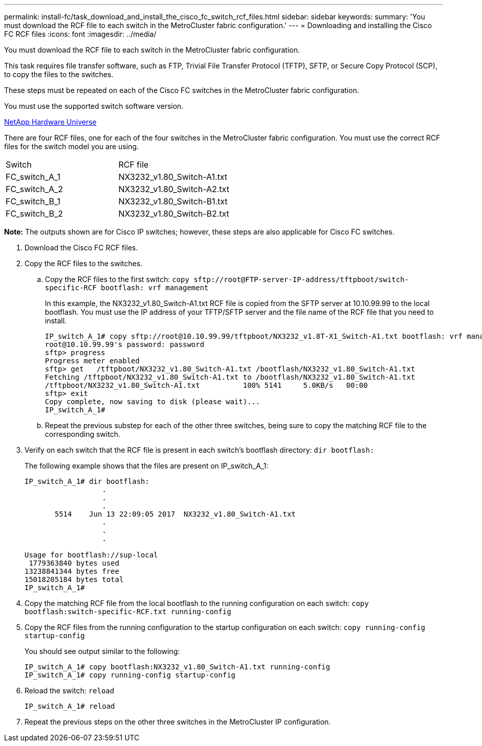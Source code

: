---
permalink: install-fc/task_download_and_install_the_cisco_fc_switch_rcf_files.html
sidebar: sidebar
keywords: 
summary: 'You must download the RCF file to each switch in the MetroCluster fabric configuration.'
---
= Downloading and installing the Cisco FC RCF files
:icons: font
:imagesdir: ../media/

[.lead]
You must download the RCF file to each switch in the MetroCluster fabric configuration.

This task requires file transfer software, such as FTP, Trivial File Transfer Protocol (TFTP), SFTP, or Secure Copy Protocol (SCP), to copy the files to the switches.

These steps must be repeated on each of the Cisco FC switches in the MetroCluster fabric configuration.

You must use the supported switch software version.

https://hwu.netapp.com[NetApp Hardware Universe]

There are four RCF files, one for each of the four switches in the MetroCluster fabric configuration. You must use the correct RCF files for the switch model you are using.

|===
| Switch| RCF file
a|
FC_switch_A_1
a|
NX3232_v1.80_Switch-A1.txt
a|
FC_switch_A_2
a|
NX3232_v1.80_Switch-A2.txt
a|
FC_switch_B_1
a|
NX3232_v1.80_Switch-B1.txt
a|
FC_switch_B_2
a|
NX3232_v1.80_Switch-B2.txt
|===
*Note:* The outputs shown are for Cisco IP switches; however, these steps are also applicable for Cisco FC switches.

. Download the Cisco FC RCF files.
. Copy the RCF files to the switches.
 .. Copy the RCF files to the first switch: `+copy sftp://root@FTP-server-IP-address/tftpboot/switch-specific-RCF bootflash: vrf management+`
+
In this example, the NX3232_v1.80_Switch-A1.txt RCF file is copied from the SFTP server at 10.10.99.99 to the local bootflash. You must use the IP address of your TFTP/SFTP server and the file name of the RCF file that you need to install.
+
----
IP_switch_A_1# copy sftp://root@10.10.99.99/tftpboot/NX3232_v1.8T-X1_Switch-A1.txt bootflash: vrf management
root@10.10.99.99's password: password
sftp> progress
Progress meter enabled
sftp> get   /tftpboot/NX3232_v1.80_Switch-A1.txt /bootflash/NX3232_v1.80_Switch-A1.txt
Fetching /tftpboot/NX3232_v1.80_Switch-A1.txt to /bootflash/NX3232_v1.80_Switch-A1.txt
/tftpboot/NX3232_v1.80_Switch-A1.txt          100% 5141     5.0KB/s   00:00
sftp> exit
Copy complete, now saving to disk (please wait)...
IP_switch_A_1#
----

 .. Repeat the previous substep for each of the other three switches, being sure to copy the matching RCF file to the corresponding switch.
. Verify on each switch that the RCF file is present in each switch's bootflash directory: `dir bootflash:`
+
The following example shows that the files are present on IP_switch_A_1:
+
----
IP_switch_A_1# dir bootflash:
                  .
                  .
                  .
       5514    Jun 13 22:09:05 2017  NX3232_v1.80_Switch-A1.txt
                  .
                  .
                  .

Usage for bootflash://sup-local
 1779363840 bytes used
13238841344 bytes free
15018205184 bytes total
IP_switch_A_1#
----

. Copy the matching RCF file from the local bootflash to the running configuration on each switch: `copy bootflash:switch-specific-RCF.txt running-config`
. Copy the RCF files from the running configuration to the startup configuration on each switch: `copy running-config startup-config`
+
You should see output similar to the following:
+
----
IP_switch_A_1# copy bootflash:NX3232_v1.80_Switch-A1.txt running-config
IP_switch_A_1# copy running-config startup-config
----

. Reload the switch: `reload`
+
----
IP_switch_A_1# reload
----

. Repeat the previous steps on the other three switches in the MetroCluster IP configuration.

